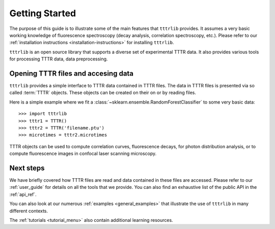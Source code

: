 Getting Started
===============

The purpose of this guide is to illustrate some of the main features that
``tttrlib`` provides. It assumes a very basic working knowledge of
fluorescence spectroscopy (decay analysis, correlation spectroscopy,
etc.). Please refer to our :ref:`installation instructions
<installation-instructions>` for installing ``tttrlib``.

``tttrlib`` is an open source library that supports a diverse set of
experimental TTTR data. It also provides various tools for processing TTTR
data, data preprocessing.

Opening TTTR files and accesing data
------------------------------------

``tttrlib`` provides a simple interface to TTTR data contained in TTTR files.
The data in TTTR files is presented via so called :term:`TTTR` objects. These
objects can be created on their on or by reading files.

Here is a simple example where we fit a
:class:`~sklearn.ensemble.RandomForestClassifier` to some very basic data::

  >>> import tttrlib
  >>> tttr1 = TTTR()
  >>> tttr2 = TTTR('filename.ptu')
  >>> microtimes = tttr2.microtimes

TTTR objects can be used to compute correlation curves, fluorescence decays,
for photon distribution analysis, or to compute fluorescence images in 
confocal laser scanning microscopy.

Next steps
----------

We have briefly covered how TTTR files are read and data contained in 
these files are accessed. Please refer to our :ref:`user_guide` for details 
on all the tools that we provide. You can also find an exhaustive list of 
the public API in the
:ref:`api_ref`.

You can also look at our numerous :ref:`examples <general_examples>` that
illustrate the use of ``tttrlib`` in many different contexts.

The :ref:`tutorials <tutorial_menu>` also contain additional learning
resources.
